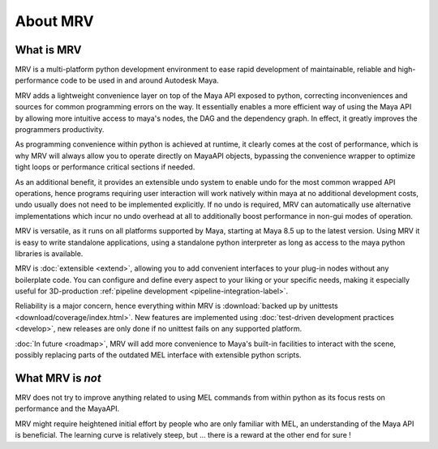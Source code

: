 #########
About MRV
#########

***********
What is MRV
***********
MRV is a multi-platform python development environment to ease rapid development of maintainable, reliable and high-performance code to be used in and around Autodesk Maya.

MRV adds a lightweight convenience layer on top of the Maya API exposed to python, correcting inconveniences and sources for common programming errors on the way. It essentially enables a more efficient way of using the Maya API by allowing more intuitive access to maya's nodes, the DAG and the dependency graph. In effect, it greatly improves the programmers productivity. 

As programming convenience within python is achieved at runtime, it clearly comes at the cost of performance, which is why MRV will always allow you to operate directly on MayaAPI objects, bypassing the convenience wrapper to optimize tight loops or performance critical sections if needed. 

As an additional benefit, it provides an extensible undo system to enable undo for the most common wrapped API operations, hence programs requiring user interaction will work natively within maya at no additional development costs, undo usually does not need to be implemented explicitly. If no undo is required, MRV can automatically use alternative implementations which incur no undo overhead at all to additionally boost performance in non-gui modes of operation.

MRV is versatile, as it runs on all platforms supported by Maya, starting at Maya 8.5 up to the latest version. Using MRV it is easy to write standalone applications, using a standalone python interpreter as long as access to the maya python libraries is available. 

MRV is :doc:`extensible <extend>`, allowing you to add convenient interfaces to your plug-in nodes without any boilerplate code. You can configure and define every aspect to your liking or your specific needs, making it especially useful for 3D-production :ref:`pipeline development <pipeline-integration-label>`.

Reliability is a major concern, hence everything within MRV is :download:`backed up by unittests <download/coverage/index.html>`. New features are implemented using :doc:`test-driven development practices <develop>`, new releases are only done if no unittest fails on any supported platform.

:doc:`In future <roadmap>`, MRV will add more convenience to Maya's built-in facilities to interact with the scene, possibly replacing parts of the outdated MEL interface with extensible python scripts.

******************
What MRV is *not*
******************
MRV does not try to improve anything related to using MEL commands from within python as its focus rests on performance and the MayaAPI.

MRV might require heightened initial effort by people who are only familiar with MEL, an understanding of the Maya API is beneficial. The learning curve is relatively steep, but ... there is a reward at the other end for sure !

